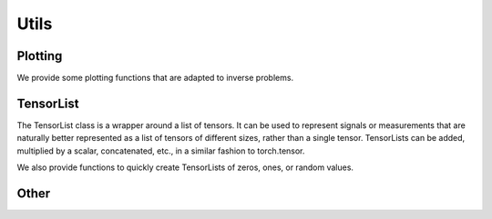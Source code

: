.. _utils:

Utils
=====

Plotting
--------
We provide some plotting functions that are adapted to inverse problems.

.. autosummary::
   :toctree: stubs
   :template: myfunc_template.rst
   :nosignatures:

        deepinv.utils.plot
        deepinv.utils.plot_curves
        deepinv.utils.plot_parameters
        deepinv.utils.plot_inset
        deepinv.utils.plot_videos
        deepinv.utils.plot_ortho3D


TensorList
----------
The TensorList class is a wrapper around a list of tensors.
It can be used to represent signals or measurements that are naturally better
represented as a list of tensors of different sizes, rather than a single tensor.
TensorLists can be added, multiplied by a scalar, concatenated, etc., in a similar fashion to
torch.tensor.

.. autosummary::
   :toctree: stubs
   :template: myclass_template.rst
   :nosignatures:

        deepinv.utils.TensorList

We also provide functions to quickly create TensorLists of zeros, ones, or random values.

.. autosummary::
   :toctree: stubs
   :template: myfunc_template.rst
   :nosignatures:

        deepinv.utils.zeros_like
        deepinv.utils.ones_like
        deepinv.utils.randn_like
        deepinv.utils.rand_like


Other
-----


.. autosummary::
   :toctree: stubs
   :template: myfunc_template.rst
   :nosignatures:

        deepinv.utils.get_freer_gpu
        deepinv.utils.load_url_image
        deepinv.utils.get_data_home
        deepinv.utils.load_image
        deepinv.utils.demo.demo_mri_model